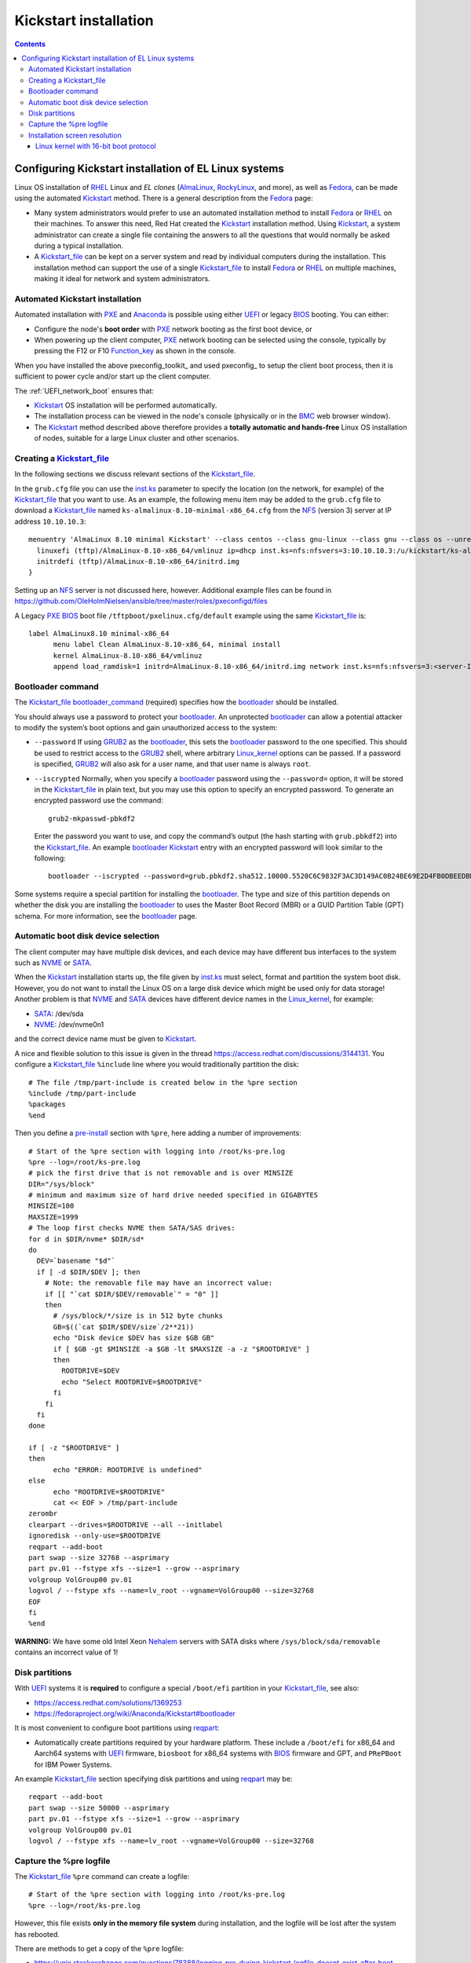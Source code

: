 .. _Kickstart_installation:

======================
Kickstart installation
======================

.. contents::

Configuring Kickstart installation of EL Linux systems
================================================================

Linux OS installation of RHEL_ Linux and *EL clones* (AlmaLinux_, RockyLinux_, and more),
as well as Fedora_,
can be made using the automated Kickstart_ method.
There is a general description from the Fedora_ page:

* Many system administrators would prefer to use an automated installation method to install Fedora_ or RHEL_ on their machines.
  To answer this need, Red Hat created the Kickstart_ installation method.
  Using Kickstart_, a system administrator can create a single file containing the answers to all the questions that would normally be asked during a typical installation.

* A Kickstart_file_ can be kept on a server system and read by individual computers during the installation.
  This installation method can support the use of a single Kickstart_file_ to install Fedora_ or RHEL_ on multiple machines,
  making it ideal for network and system administrators.

.. _Secure_Boot_Setup:

Automated Kickstart installation
-----------------------------------

Automated installation with PXE_ and Anaconda_ is possible using either UEFI_ or legacy BIOS_ booting.
You can either:

* Configure the node's **boot order** with PXE_ network booting as the first boot device, or

* When powering up the client computer, PXE_ network booting can be selected using the console,
  typically by pressing the F12 or F10 Function_key_ as shown in the console.

When you have installed the above pxeconfig_toolkit_ and used pxeconfig_ to setup the client boot process,
then it is sufficient to power cycle and/or start up the client computer.

The :ref:`UEFI_network_boot` ensures that:

* Kickstart_ OS installation will be performed automatically.
* The installation process can be viewed in the node's console (physically or in the BMC_ web browser window).
* The Kickstart_ method described above therefore provides a **totally automatic and hands-free** Linux OS installation of nodes,
  suitable for a large Linux cluster and other scenarios.

.. _Kickstart: https://pykickstart.readthedocs.io/en/latest/kickstart-docs.html#chapter-1-introduction
.. _Kickstart_file: https://anaconda-installer.readthedocs.io/en/latest/kickstart.html
.. _RHEL: https://en.wikipedia.org/wiki/Red_Hat_Enterprise_Linux
.. _AlmaLinux: https://almalinux.org/
.. _RockyLinux: https://www.rockylinux.org
.. _Fedora: https://fedoraproject.org/
.. _BMC: https://en.wikipedia.org/wiki/Intelligent_Platform_Management_Interface#Baseboard_management_controller
.. _Function_key: https://en.wikipedia.org/wiki/Function_key

Creating a Kickstart_file_
-------------------------------

In the following sections we discuss relevant sections of the Kickstart_file_.

In the ``grub.cfg`` file you can use the inst.ks_ parameter to specify the location
(on the network, for example) of the Kickstart_file_ that you want to use.
As an example, the following menu item may be added to the ``grub.cfg`` file 
to download a Kickstart_file_ named ``ks-almalinux-8.10-minimal-x86_64.cfg``
from the NFS_ (version 3) server at IP address ``10.10.10.3``::

  menuentry 'AlmaLinux 8.10 minimal Kickstart' --class centos --class gnu-linux --class gnu --class os --unrestricted {
    linuxefi (tftp)/AlmaLinux-8.10-x86_64/vmlinuz ip=dhcp inst.ks=nfs:nfsvers=3:10.10.10.3:/u/kickstart/ks-almalinux-8.10-minimal-x86_64.cfg
    initrdefi (tftp)/AlmaLinux-8.10-x86_64/initrd.img
  }

Setting up an NFS_ server is not discussed here, however.
Additional example files can be found in https://github.com/OleHolmNielsen/ansible/tree/master/roles/pxeconfigd/files

A Legacy PXE_ BIOS_ boot file ``/tftpboot/pxelinux.cfg/default`` example using the same Kickstart_file_ is::

  label AlmaLinux8.10 minimal-x86_64
        menu label Clean AlmaLinux-8.10-x86_64, minimal install
        kernel AlmaLinux-8.10-x86_64/vmlinuz
        append load_ramdisk=1 initrd=AlmaLinux-8.10-x86_64/initrd.img network inst.ks=nfs:nfsvers=3:<server-IP>:/u/kickstart/ks-almalinux-8.10-minimal-x86_64.cfg vga=792

.. _Anaconda: https://fedoraproject.org/wiki/Anaconda
.. _inst.ks: https://docs.fedoraproject.org/en-US/fedora/f36/install-guide/advanced/Boot_Options/#sect-boot-options-kickstart
.. _NFS: https://en.wikipedia.org/wiki/Network_File_System
.. _PXE: https://en.wikipedia.org/wiki/Preboot_Execution_Environment
.. _BIOS: https://en.wikipedia.org/wiki/BIOS
.. _UEFI: https://en.wikipedia.org/wiki/Unified_Extensible_Firmware_Interface
.. _bootloader: https://en.wikipedia.org/wiki/Bootloader
.. _GRUB2: https://fedoraproject.org/wiki/GRUB_2
.. _Linux_kernel: https://en.wikipedia.org/wiki/Linux_kernel

Bootloader command
------------------

The Kickstart_file_ bootloader_command_ (required) specifies how the bootloader_ should be installed.

You should always use a password to protect your bootloader_.
An unprotected bootloader_ can allow a potential attacker to modify the system’s boot options and gain unauthorized access to the system:

* ``--password`` 
  If using GRUB2_ as the bootloader_, this sets the bootloader_ password to the one specified.
  This should be used to restrict access to the GRUB2_ shell, where arbitrary Linux_kernel_ options can be passed.
  If a password is specified, GRUB2_ will also ask for a user name, and that user name is always ``root``.

* ``--iscrypted`` 
  Normally, when you specify a bootloader_ password using the ``--password=`` option,
  it will be stored in the Kickstart_file_ in plain text,
  but you may use this option to specify an encrypted password.
  To generate an encrypted password use the command::

    grub2-mkpasswd-pbkdf2

  Enter the password you want to use, and copy the command’s output (the hash starting with ``grub.pbkdf2``) into the Kickstart_file_.
  An example bootloader_ Kickstart_ entry with an encrypted password will look similar to the following::

    bootloader --iscrypted --password=grub.pbkdf2.sha512.10000.5520C6C9832F3AC3D149AC0B24BE69E2D4FB0DBEEDBD29CA1D30A044DE2645C4C7A291E585D4DC43F8A4D82479F8B95CA4BA4381F8550510B75E8E0BB2938990.C688B6F0EF935701FF9BD1A8EC7FE5BD2333799C98F28420C5CC8F1A2A233DE22C83705BB614EA17F3FDFDF4AC2161CEA3384E56EB38A2E39102F5334C47405E

Some systems require a special partition for installing the bootloader_.
The type and size of this partition depends on whether the disk you are installing the bootloader_ to uses the Master Boot Record (MBR) or a GUID Partition Table (GPT) schema.
For more information, see the bootloader_ page.

.. _bootloader_command: https://pykickstart.readthedocs.io/en/latest/kickstart-docs.html#bootloader

Automatic boot disk device selection 
---------------------------------------

The client computer may have multiple disk devices, and each device may have different bus interfaces to the system such as NVME_ or SATA_.

When the Kickstart_ installation starts up, the file given by inst.ks_ must select, format and partition the system boot disk.
However, you do not want to install the Linux OS on a large disk device which might be used only for data storage!
Another problem is that NVME_ and SATA_ devices have different device names in the Linux_kernel_, for example:

* SATA_: /dev/sda 
* NVME_: /dev/nvme0n1

and the correct device name must be given to Kickstart_.

A nice and flexible solution to this issue is given in the thread https://access.redhat.com/discussions/3144131.
You configure a Kickstart_file_ ``%include`` line where you would traditionally partition the disk::

  # The file /tmp/part-include is created below in the %pre section
  %include /tmp/part-include
  %packages
  %end

Then you define a pre-install_ section with ``%pre``, here adding a number of improvements::

  # Start of the %pre section with logging into /root/ks-pre.log
  %pre --log=/root/ks-pre.log
  # pick the first drive that is not removable and is over MINSIZE
  DIR="/sys/block"
  # minimum and maximum size of hard drive needed specified in GIGABYTES
  MINSIZE=100
  MAXSIZE=1999
  # The loop first checks NVME then SATA/SAS drives:
  for d in $DIR/nvme* $DIR/sd*
  do
    DEV=`basename "$d"`
    if [ -d $DIR/$DEV ]; then
      # Note: the removable file may have an incorrect value:
      if [[ "`cat $DIR/$DEV/removable`" = "0" ]]
      then
        # /sys/block/*/size is in 512 byte chunks
        GB=$((`cat $DIR/$DEV/size`/2**21))
        echo "Disk device $DEV has size $GB GB"
        if [ $GB -gt $MINSIZE -a $GB -lt $MAXSIZE -a -z "$ROOTDRIVE" ]
        then
          ROOTDRIVE=$DEV
          echo "Select ROOTDRIVE=$ROOTDRIVE"
        fi
      fi
    fi
  done
  
  if [ -z "$ROOTDRIVE" ]
  then
        echo "ERROR: ROOTDRIVE is undefined"
  else
        echo "ROOTDRIVE=$ROOTDRIVE"
        cat << EOF > /tmp/part-include
  zerombr
  clearpart --drives=$ROOTDRIVE --all --initlabel
  ignoredisk --only-use=$ROOTDRIVE
  reqpart --add-boot
  part swap --size 32768 --asprimary
  part pv.01 --fstype xfs --size=1 --grow --asprimary
  volgroup VolGroup00 pv.01
  logvol / --fstype xfs --name=lv_root --vgname=VolGroup00 --size=32768
  EOF
  fi
  %end

**WARNING:** We have some old Intel Xeon Nehalem_ servers with SATA disks where ``/sys/block/sda/removable`` contains an incorrect value of 1!

.. _NVME: https://en.wikipedia.org/wiki/NVM_Express
.. _SATA: https://en.wikipedia.org/wiki/Serial_ATA
.. _pre-install: https://pykickstart.readthedocs.io/en/latest/kickstart-docs.html#chapter-4-pre-installation-script
.. _Nehalem: https://en.wikipedia.org/wiki/Nehalem_(microarchitecture)

Disk partitions
---------------

With UEFI_ systems it is **required** to configure a special ``/boot/efi`` partition in your Kickstart_file_,
see also:

* https://access.redhat.com/solutions/1369253
* https://fedoraproject.org/wiki/Anaconda/Kickstart#bootloader

It is most convenient to configure boot partitions using reqpart_: 

* Automatically create partitions required by your hardware platform.
  These include a ``/boot/efi`` for x86_64 and Aarch64 systems with UEFI_ firmware,
  ``biosboot`` for x86_64 systems with BIOS_ firmware and GPT, and ``PRePBoot`` for IBM Power Systems.

An example Kickstart_file_ section specifying disk partitions and using reqpart_ may be::

  reqpart --add-boot
  part swap --size 50000 --asprimary
  part pv.01 --fstype xfs --size=1 --grow --asprimary
  volgroup VolGroup00 pv.01
  logvol / --fstype xfs --name=lv_root --vgname=VolGroup00 --size=32768

.. _reqpart: https://pykickstart.readthedocs.io/en/latest/kickstart-docs.html#reqpart

Capture the %pre logfile
------------------------

The Kickstart_file_ ``%pre`` command can create a logfile::

  # Start of the %pre section with logging into /root/ks-pre.log
  %pre --log=/root/ks-pre.log

However, this file exists **only in the memory file system** during installation,
and the logfile will be lost after the system has rebooted.

There are methods to get a copy of the ``%pre`` logfile:

* https://unix.stackexchange.com/questions/78388/logging-pre-during-kickstart-logfile-doesnt-exist-after-boot

Installation screen resolution
------------------------------

If you have an old server or PC where the VGA_ graphics adapter only supports screen resolutions up to 1024x768 or 1280x1024,
then the Linux_kernel_ EL8 may select a higher, unsupported screen resolution which gives a flickering monitor with no image!
See these pages:

* https://www.systutorials.com/configuration-of-linux-kernel-video-mode/
* https://cromwell-intl.com/open-source/grub-vga-modes.html
* https://pierre.baudu.in/other/grub.vga.modes.html

You can add a vga= directive to the Linux_kernel_ line in the GRUB file, something like the following::

  linuxefi /vmlinuz-X.Y.Z vga=792 

(X.Y.Z is your version)
and you can use numbers other than ``792`` which would give a resolution of 1024×768 with 65,536 possible colors. 
This is a partial list of the GRUB_ VGA_ Modes::

  Colour depth	640x480	1024x768
  8 (256)	769	773
  15 (32K)	784	790
  16 (65K)	785	791
  24 (16M)	786	792

.. _VGA: https://en.wikipedia.org/wiki/Video_Graphics_Array

Linux kernel with 16-bit boot protocol
......................................

From https://www.systutorials.com/configuration-of-linux-kernel-video-mode/ we see:

* Switching VESA_ modes of Linux_kernel_ at boot time can be done by using the “vga=…“ Linux_kernel_ parameter. 
  This parameter accept the decimal value of Linux video mode numbers instead of VESA_ video mode numbers. 

The video mode number of the Linux_kernel_ is the VESA_ mode number plus 0×200::

  Linux_kernel_mode_number = VESA_mode_number + 0x200

So the table for the Kernel mode numbers are::

      | 640x480  800x600  1024x768 1280x1024
  ----+-------------------------------------
  256 |  0x301    0x303    0x305    0x307
  32k |  0x310    0x313    0x316    0x319
  64k |  0x311    0x314    0x317    0x31A
  16M |  0x312    0x315    0x318    0x31B

The decimal value of the Linux_kernel_ video mode number can be passed to the kernel in the form “vga=YYY“, where YYY is the decimal value.

The parameter ``vga=ask`` is often mentioned, but is not supported by GRUB2_.

Last, calculate the decimal value of the Linux video mode number. 
This simple python command can be used to convert a hex-number 0xYYY::

  python -c "print 0xYYY"

.. _VESA: https://en.wikipedia.org/wiki/VESA_BIOS_Extensions
